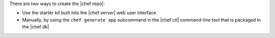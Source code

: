 .. The contents of this file are included in multiple topics.
.. This file should not be changed in a way that hinders its ability to appear in multiple documentation sets. 

There are two ways to create the |chef repo|:

* Use the starter kit built into the |chef server| web user interface
* Manually, by using the ``chef generate app`` subcommand in the |chef ctl| command-line tool that is packaged in the |chef dk|
